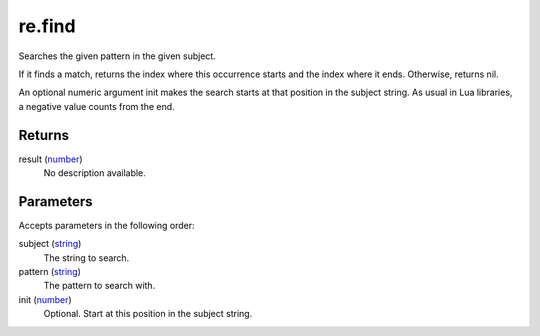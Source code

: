 re.find
====================================================================================================

Searches the given pattern in the given subject.
	
If it finds a match, returns the index where this occurrence starts and the index where it ends. 
Otherwise, returns nil.

An optional numeric argument init makes the search starts at that position in the subject string.
As usual in Lua libraries, a negative value counts from the end. 

Returns
----------------------------------------------------------------------------------------------------

result (`number`_)
    No description available.

Parameters
----------------------------------------------------------------------------------------------------

Accepts parameters in the following order:

subject (`string`_)
    The string to search.

pattern (`string`_)
    The pattern to search with.

init (`number`_)
    Optional. Start at this position in the subject string.

.. _`number`: ../../../lua/type/number.html
.. _`string`: ../../../lua/type/string.html

